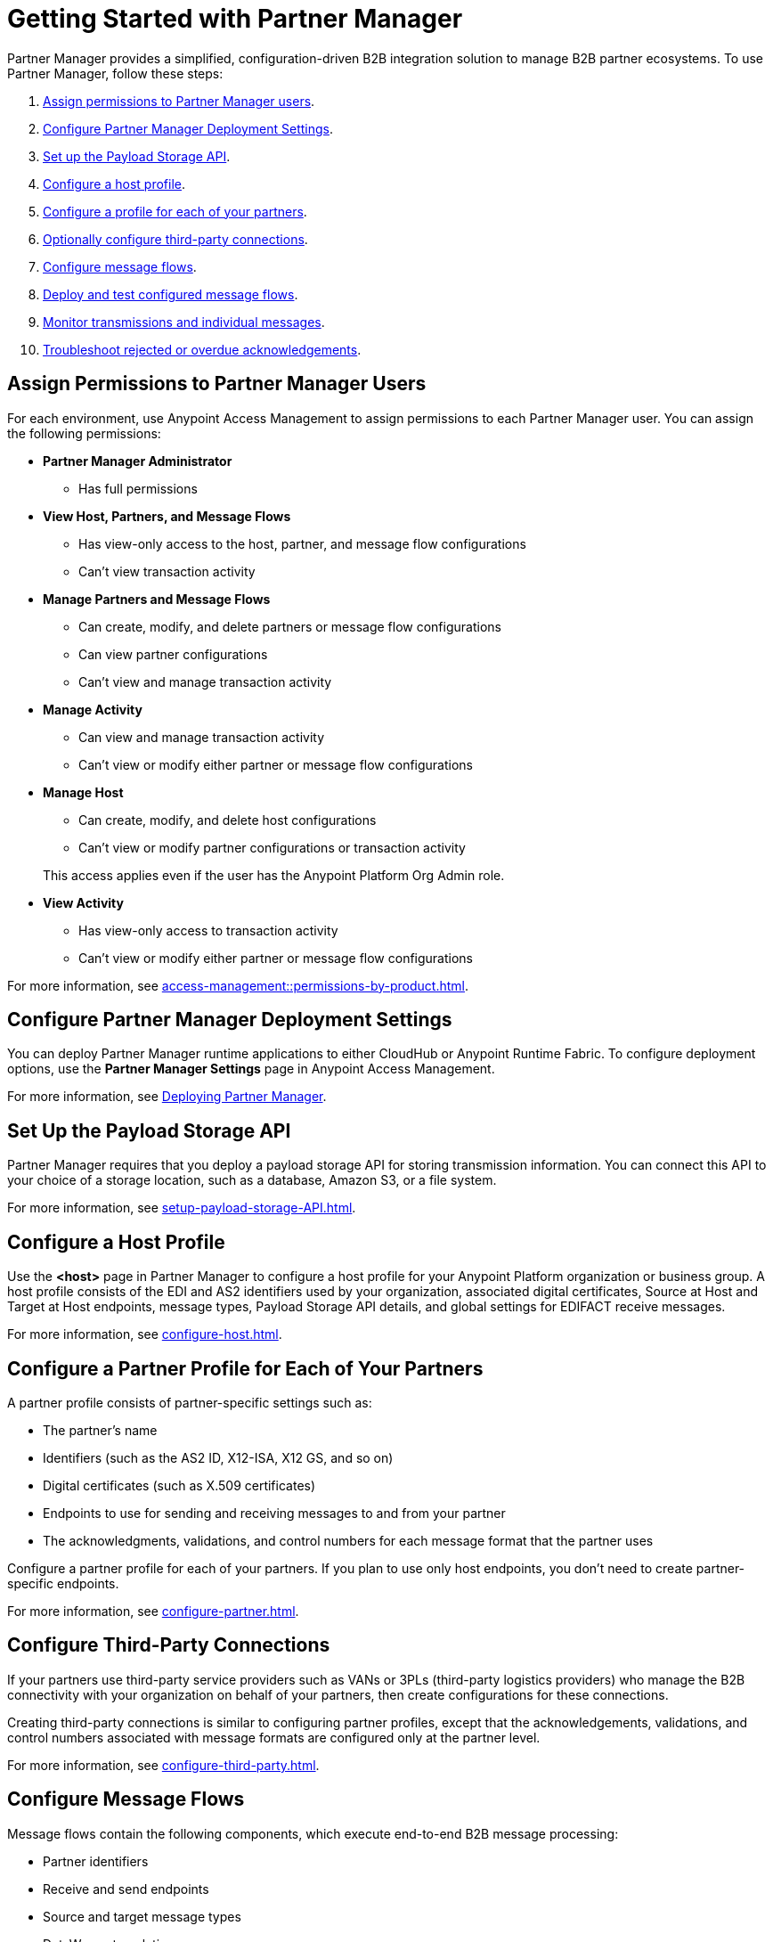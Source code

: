 = Getting Started with Partner Manager

Partner Manager provides a simplified, configuration-driven B2B integration solution to manage B2B partner ecosystems. To use Partner Manager, follow these steps:

. <<assign-permissions,Assign permissions to Partner Manager users>>.
. <<deployment-settings,Configure Partner Manager Deployment Settings>>.
. <<payload-storage-api,Set up the Payload Storage API>>.
. <<configure-host-profile,Configure a host profile>>.
. <<configure-partners,Configure a profile for each of your partners>>.
. <<configure-third-party,Optionally configure third-party connections>>.
. <<configure-message-flows,Configure message flows>>.
. <<deploy-test-message-flows,Deploy and test configured message flows>>.
. <<monitor-transmissions,Monitor transmissions and individual messages>>.
. <<troubleshoot-acks,Troubleshoot rejected or overdue acknowledgements>>.

[[assign-permissions]]
== Assign Permissions to Partner Manager Users

For each environment, use Anypoint Access Management to assign permissions to each Partner Manager user. You can assign the following permissions:

*  *Partner Manager Administrator* 
+
** Has full permissions
* *View Host, Partners, and Message Flows* 
+
** Has view-only access to the host, partner, and message flow configurations
** Can't view transaction activity
* *Manage Partners and Message Flows* 
+
** Can create, modify, and delete partners or message flow configurations
** Can view partner configurations
** Can't view and manage transaction activity
* *Manage Activity* 
+
** Can view and manage transaction activity
** Can't view or modify either partner or message flow configurations
* *Manage Host* 
+
** Can create, modify, and delete host configurations
** Can't view or modify partner configurations or transaction activity 

+
This access applies even if the user has the Anypoint Platform Org Admin role.
* *View Activity* 
+
** Has view-only access to transaction activity
** Can't view or modify either partner or message flow configurations

For more information, see xref:access-management::permissions-by-product.adoc[].

[[deployment-settings]]
== Configure Partner Manager Deployment Settings

You can deploy Partner Manager runtime applications to either CloudHub or Anypoint Runtime Fabric. To configure deployment options, use the *Partner Manager Settings* page in Anypoint Access Management.

For more information, see xref:access-management::deploying-partner-manager.adoc[Deploying Partner Manager].

[[payload-storage-api]]
== Set Up the Payload Storage API

Partner Manager requires that you deploy a payload storage API for storing transmission information. You can connect this API to your choice of a storage location, such as a database, Amazon S3, or a file system.

For more information, see xref:setup-payload-storage-API.adoc[].

[[configure-host-profile]]
== Configure a Host Profile

Use the *<host>* page in Partner Manager to configure a host profile for your Anypoint Platform organization or business group. A host profile consists of the EDI and AS2 identifiers used by your organization, associated digital certificates, Source at Host and Target at Host endpoints, message types, Payload Storage API details, and global settings for EDIFACT receive messages.

For more information, see xref:configure-host.adoc[].

[[configure-partners]]
== Configure a Partner Profile for Each of Your Partners

A partner profile consists of partner-specific settings such as:

 * The partner's name
 * Identifiers (such as the AS2 ID, X12-ISA, X12 GS, and so on)
 * Digital certificates (such as X.509 certificates) 
 * Endpoints to use for sending and receiving messages to and from your partner 
 * The acknowledgments, validations, and control numbers for each message format that the partner uses

Configure a partner profile for each of your partners. If you plan to use only host endpoints, you don’t need to create partner-specific endpoints.

For more information, see xref:configure-partner.adoc[].

[[configure-third-party]]
== Configure Third-Party Connections

If your partners use third-party service providers such as VANs or 3PLs (third-party logistics providers) who manage the B2B connectivity with your organization on behalf of your partners, then create configurations for these connections.

Creating third-party connections is similar to configuring partner profiles, except that the acknowledgements, validations, and control numbers associated with message formats are configured only at the partner level.

For more information, see xref:configure-third-party.adoc[].

[[configure-message-flows]]
== Configure Message Flows

Message flows contain the following components, which execute end-to-end B2B message processing: 

* Partner identifiers
* Receive and send endpoints
* Source and target message types
* DataWeave translation maps

Create inbound message flows to receive messages from your partners, transform the messages into your internal application format, and send the transformed message to your backend system.

Create outbound message flows to receive messages from your backend applications, transform the messages to your partner’s message format, and send the messages to your partner.

For more information, see xref:message-flows.adoc[] and xref:partner-manager-configuration-objects.adoc[]. 

[[deploy-test-message-flows]]
== Deploy and Test Configured Message Flows

Deploy and test the message flows in a sandbox environment. After you verify that a message flow is successful, you can undeploy it from the sandbox and redeploy it to your production environment.

For more information, see xref:deploy-message-flows.adoc[] and xref:undeploy-message-flows.adoc[Undeploying Message Flows].

[[monitor-transmissions]]
== Monitor Transmissions and Individual Messages

Monitor transmission activity by searching for transactions based on criteria such as the:

* Partner name
* Message direction
* Send and receive dates
* Messaging processing status
* Partner and host message type 

You can also search for transactions based on any custom message attributes that you defined for the message type using DataWeave. 

Monitor individual message activity by searching for messages based on criteria such as the:

* Partner name
* Message direction
* Date range within which the message was sent 
* Acknowledgement status
* Messaging process status
* Partner and host message types

You can also search for individual messages based on any custom message attribute that you defined for the message type using DataWeave.

For more information, see xref:activity-tracking.adoc[], xref:use-custom-attributes.adoc[], and xref:activity-message-tracking.adoc[].

[[troubleshoot-acks]]
== Troubleshoot Rejected or Overdue Acknowledgments

When you monitor transmissions, you can search by acknowledgment status (*Ack Status* field) to find outbound transmissions that either received an X12 997 or EDIFACT CONTRL rejection or that are overdue for the functional acknowledgment. Then, you can review the X12 997 or EDIFACT CONTRL payload received from your partners and add a comment to indicate the action taken.

For more information, see xref:edi-ack-reconciliation.adoc[].

== See Also

* xref:index.adoc[Partner Manager Overview]
* xref:partner-manager-architecture.adoc[]
* xref:setup.adoc[]